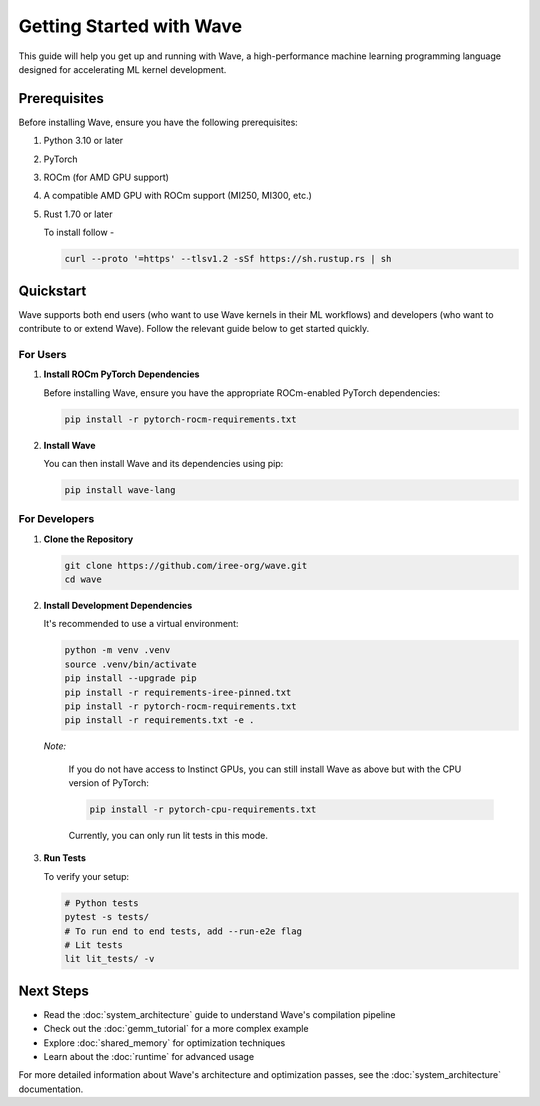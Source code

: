 Getting Started with Wave
=========================

This guide will help you get up and running with Wave, a high-performance machine learning programming language designed for accelerating ML kernel development.

Prerequisites
--------------

Before installing Wave, ensure you have the following prerequisites:

1. Python 3.10 or later
2. PyTorch
3. ROCm (for AMD GPU support)
4. A compatible AMD GPU with ROCm support (MI250, MI300, etc.)
5. Rust 1.70 or later

   To install follow - 

   .. code-block:: bash

      curl --proto '=https' --tlsv1.2 -sSf https://sh.rustup.rs | sh

Quickstart
--------------

Wave supports both end users (who want to use Wave kernels in their ML workflows) and developers (who want to contribute to or extend Wave). Follow the relevant guide below to get started quickly.

For Users
~~~~~~~~~

1. **Install ROCm PyTorch Dependencies**

   Before installing Wave, ensure you have the appropriate ROCm-enabled PyTorch dependencies:

   .. code-block:: bash
   
      pip install -r pytorch-rocm-requirements.txt

2. **Install Wave**

   You can then install Wave and its dependencies using pip:

   .. code-block:: bash

      pip install wave-lang


For Developers
~~~~~~~~~

1. **Clone the Repository**

   .. code-block:: bash

      git clone https://github.com/iree-org/wave.git
      cd wave

2. **Install Development Dependencies**

   It's recommended to use a virtual environment:

   .. code-block:: bash

      python -m venv .venv
      source .venv/bin/activate
      pip install --upgrade pip
      pip install -r requirements-iree-pinned.txt
      pip install -r pytorch-rocm-requirements.txt
      pip install -r requirements.txt -e .

   *Note:*

      If you do not have access to Instinct GPUs, you can still install Wave as above but with the CPU version of PyTorch:

      .. code-block:: bash

        pip install -r pytorch-cpu-requirements.txt

      Currently, you can only run lit tests in this mode.

3. **Run Tests**

   To verify your setup:

   .. code-block:: bash

      # Python tests
      pytest -s tests/
      # To run end to end tests, add --run-e2e flag
      # Lit tests
      lit lit_tests/ -v

Next Steps
-----------

- Read the :doc:`system_architecture` guide to understand Wave's compilation pipeline
- Check out the :doc:`gemm_tutorial` for a more complex example
- Explore :doc:`shared_memory` for optimization techniques
- Learn about the :doc:`runtime` for advanced usage

For more detailed information about Wave's architecture and optimization passes, see the :doc:`system_architecture` documentation.
